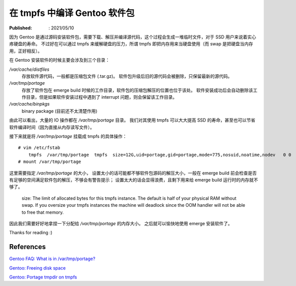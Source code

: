 在 tmpfs 中编译 Gentoo 软件包
=============================

:Published: : 2021/05/10

.. meta::
    :description: Gentoo 安装软件包或者升级系统的时候，将 /var/tmp/portage 目录挂载成 tmpfs 文件系统，
        安装过程中的读写操作直接写入到内存中，可以减少硬盘的读写次数，增加硬盘寿命，并且提高安装速度。

因为 Gentoo 是通过源码安装软件包，需要下载、解压并编译源代码，这个过程会生成一堆临时文件，对于 SSD 用户来说着实心疼硬盘的寿命。
不过好在可以通过 tmpfs 来缓解硬盘的压力，所谓 tmpfs 即把内存用来当硬盘使用（而 swap 是把硬盘当内存用，正好相反）。

在 Gentoo 安装软件的时候主要会涉及到三个目录：

*/var/cache/distfiles*
    存放软件源代码，一般都是压缩包文件 (.tar.gz)。
    软件包升级后旧的源代码会被删除，只保留最新的源代码。

*/var/tmp/portage*
    存放了软件包在 emerge build 时候的工作目录，软件包的压缩包解压的位置也位于该处。
    软件安装成功后会自动删除该工作目录，但是如果软件安装过程中遇到了 interrupt 问题，则会保留该工作目录。

*/var/cache/binpkgs*
    binary package (目前还不太清楚作用)

由此可以看出，大量的 IO 操作都在 */var/tmp/portage* 目录。
我们对其使用 tmpfs 可以大大提高 SSD 的寿命，甚至也可以节省软件编译时间（因为直接从内存读写文件）。

接下来就是将 */var/tmp/portage* 挂载成 tmpfs 的具体操作： ::

    # vim /etc/fstab
        tmpfs  /var/tmp/portage  tmpfs  size=12G,uid=portage,gid=portage,mode=775,nosuid,noatime,nodev   0 0
    # mount /var/tmp/portage

这里需要指定 */var/tmp/portage* 的大小，
设置太小的话可能都不够软件包源码的解压大小，一般在 emerge build 前会检查是否有足够的空间满足软件包的解压，不够会有警告提示；
设置太大的话会显得浪费，且剩下用来给 emerge build 运行时的内存就不够了。

    size: The limit of allocated bytes for this tmpfs instance. The default is
    half of your physical RAM without swap. If you oversize your tmpfs
    instances the machine will deadlock since the OOM handler will not be able
    to free that memory.

因此我们需要好好地拿捏一下分配给 */var/tmp/portage* 的内存大小。
之后就可以愉快地使用 emerge 安装软件了。

Thanks for reading :)

References
----------

`Gentoo FAQ: What is in /var/tmp/portage?
<https://wiki.gentoo.org/wiki/FAQ#What_is_in_.2Fvar.2Ftmp.2Fportage.3F_Is_it_safe_to_delete_the_files_and_directories_in_.2Fvar.2Ftmp.2Fportage.3F>`_

`Gentoo: Freeing disk space
<https://wiki.gentoo.org/wiki/Knowledge_Base:Freeing_disk_space>`_

`Gentoo: Portage tmpdir on tmpfs
<https://wiki.gentoo.org/wiki/Portage_TMPDIR_on_tmpfs>`_
